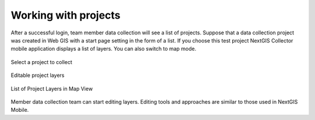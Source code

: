 .. sectionauthor:: Roman Gainullov <roman.gainullov@nextgis.com>

.. _ngcol_oper:

Working with projects
=====================

After a successful login, team member data collection will see a list of projects.
Suppose that a data collection project was created in Web GIS with a start page setting in the form of a list.
If you choose this test project NextGIS Collector mobile application displays a list of layers.
You can also switch to map mode.

.. figure:: _static/collector_projects.png
   :name: collector_projects
   :align: center
   :width: 10cm

   Select a project to collect

.. figure:: _static/collector_layers-1.png
   :name: collector_layers-1
   :align: center
   :width: 10cm

   Editable project layers

.. figure:: _static/collector_layers-2.png
   :name: ngc-user-09
   :align: center
   :width: 10cm

   List of Project Layers in Map View

Member data collection team can start editing layers. Editing tools
and approaches are similar to those used in NextGIS Mobile.
